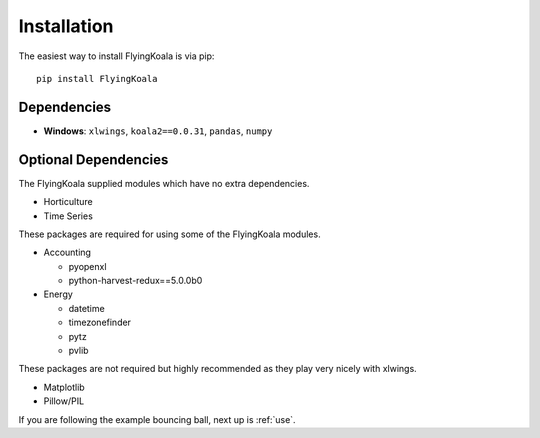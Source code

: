.. _installation:

Installation
============

The easiest way to install FlyingKoala is via pip::

    pip install FlyingKoala

Dependencies
------------

* **Windows**: ``xlwings``, ``koala2==0.0.31``, ``pandas``, ``numpy``

Optional Dependencies
---------------------

The FlyingKoala supplied modules which have no extra dependencies.

* Horticulture
* Time Series

These packages are required for using some of the FlyingKoala modules.

* Accounting

  * pyopenxl
  * python-harvest-redux==5.0.0b0

* Energy

  * datetime
  * timezonefinder
  * pytz
  * pvlib


These packages are not required but highly recommended as they play very nicely with xlwings.

* Matplotlib
* Pillow/PIL

If you are following the example bouncing ball, next up is :ref:`use`.
